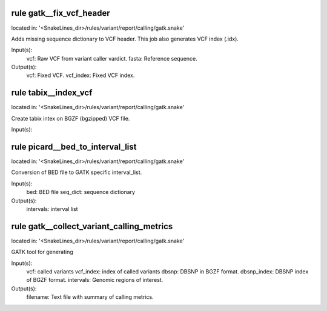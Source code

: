 rule gatk__fix_vcf_header
-------------------------
located in: '<SnakeLines_dir>/rules/variant/report/calling/gatk.snake'

Adds missing sequence dictionary to VCF header. This job also generates VCF index (.idx).

Input(s):
	vcf: Raw VCF from variant caller vardict.
	fasta: Reference sequence.
Output(s):
	vcf: Fixed VCF.
	vcf_index: Fixed VCF index.

rule tabix__index_vcf
---------------------
located in: '<SnakeLines_dir>/rules/variant/report/calling/gatk.snake'

Create tabix intex on BGZF (bgzipped) VCF file.

Input(s):

rule picard__bed_to_interval_list
---------------------------------
located in: '<SnakeLines_dir>/rules/variant/report/calling/gatk.snake'

Conversion of BED file to GATK specific interval_list.

Input(s):
	bed: BED file
	seq_dict: sequence dictionary
Output(s):
	intervals: interval list

rule gatk__collect_variant_calling_metrics
------------------------------------------
located in: '<SnakeLines_dir>/rules/variant/report/calling/gatk.snake'

GATK tool for generating

Input(s):
	vcf: called variants
	vcf_index: index of called variants
	dbsnp: DBSNP in BGZF format.
	dbsnp_index: DBSNP index of BGZF format.
	intervals: Genomic regions of interest.
Output(s):
	filename: Text file with summary of calling metrics.

